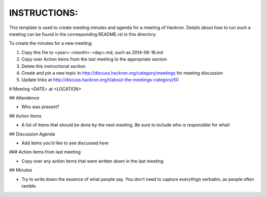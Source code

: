 INSTRUCTIONS:
=============

This template is used to create meeting minutes and agenda for a meeting of Hackron. Details about how to run such a meeting can be found in the corresponding README.rst in this directory.

To create the minutes for a new meeting:

1. Copy this file to <year>-<month>-<day>.md, such as 2014-06-16.md
2. Copy over Action items from the last meeting to the appropriate section
3. Delete this instructional section
4. Create and pin a new topic in http://discuss.hackron.org/category/meetings for meeting discussion
5. Update links at http://discuss.hackron.org/t/about-the-meetings-category/50

# Meeting
<DATE> at <LOCATION>

## Attendence

* Who was present?

## Action Items

* A list of items that should be done by the next meeting. Be sure to include who is responsible for what!

## Discussion Agenda

* Add items you'd like to see discussed here

### Action items from last meeting

* Copy over any action items that were written down in the last meeting

## Minutes

* Try to write down the essence of what people say. You don't need to capture everythign verbatim, as people often ramble.
